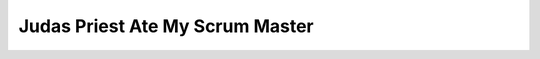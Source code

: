 Judas Priest Ate My Scrum Master
================================

.. datatemplate::
   :source: /_data/2015.eu.speakers.yaml
   :template: videos/video-detail.html
   :key: 12


